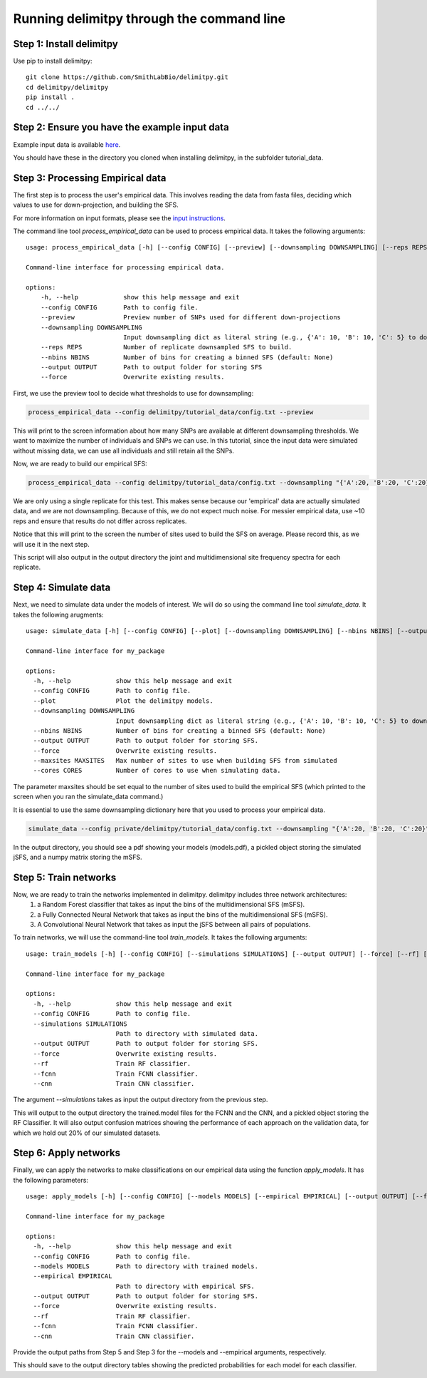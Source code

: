 ##############################
Running delimitpy through the command line
##############################

==========================================
Step 1: Install delimitpy
==========================================

Use pip to install delimitpy::

    git clone https://github.com/SmithLabBio/delimitpy.git
    cd delimitpy/delimitpy
    pip install .
    cd ../../

==========================================
Step 2: Ensure you have the example input data 
==========================================

Example input data is available `here <https://github.com/SmithLabBio/delimitpy/tree/main/tutorial_data>`_.

You should have these in the directory you cloned when installing delimitpy, in the subfolder tutorial_data.

==========================================
Step 3: Processing Empirical data
==========================================

The first step is to process the user's empirical data. This involves reading the data from fasta files, deciding which values to use for down-projection, and building the SFS.

For more information on input formats, please see the `input instructions <https://delimitpy.readthedocs.io/en/latest/usage/parsinginput.html>`_.

The command line tool *process_empirical_data* can be used to process empirical data. It takes the following arguments::

    usage: process_empirical_data [-h] [--config CONFIG] [--preview] [--downsampling DOWNSAMPLING] [--reps REPS] [--nbins NBINS] [--output OUTPUT] [--force]

    Command-line interface for processing empirical data.

    options:
        -h, --help            show this help message and exit
        --config CONFIG       Path to config file.
        --preview             Preview number of SNPs used for different down-projections
        --downsampling DOWNSAMPLING
                              Input downsampling dict as literal string (e.g., {'A': 10, 'B': 10, 'C': 5} to downsample to 10 individuals in populations A and B and 5 in population C).
        --reps REPS           Number of replicate downsampled SFS to build.
        --nbins NBINS         Number of bins for creating a binned SFS (default: None)
        --output OUTPUT       Path to output folder for storing SFS
        --force               Overwrite existing results.

First, we use the preview tool to decide what thresholds to use for downsampling:

.. code-block:: python

    process_empirical_data --config delimitpy/tutorial_data/config.txt --preview

This will print to the screen information about how many SNPs are available at different downsampling thresholds. We want to maximize the number of individuals and SNPs we can use. In this tutorial, since the input data were simulated without missing data, we can use all individuals and still retain all the SNPs.

Now, we are ready to build our empirical SFS:

.. code-block:: python

    process_empirical_data --config delimitpy/tutorial_data/config.txt --downsampling "{'A':20, 'B':20, 'C':20}" --reps 1 --output empirical/

We are only using a single replicate for this test. This makes sense because our 'empirical' data are actually simulated data, and we are not downsampling. Because of this, we do not expect much noise. For messier empirical data, use ~10 reps and ensure that results do not differ across replicates.

Notice that this will print to the screen the number of sites used to build the SFS on average. Please record this, as we will use it in the next step.

This script will also output in the output directory the joint and multidimensional site frequency spectra for each replicate.

==========================================
Step 4: Simulate data
==========================================

Next, we need to simulate data under the models of interest. We will do so using the command line tool *simulate_data*. It takes the following arugments::

    usage: simulate_data [-h] [--config CONFIG] [--plot] [--downsampling DOWNSAMPLING] [--nbins NBINS] [--output OUTPUT] [--force] [--maxsites MAXSITES] [--cores CORES]

    Command-line interface for my_package

    options:
      -h, --help            show this help message and exit
      --config CONFIG       Path to config file.
      --plot                Plot the delimitpy models.
      --downsampling DOWNSAMPLING
                            Input downsampling dict as literal string (e.g., {'A': 10, 'B': 10, 'C': 5} to downsample to 10 individuals in populations A and B and 5 in population C).
      --nbins NBINS         Number of bins for creating a binned SFS (default: None)
      --output OUTPUT       Path to output folder for storing SFS.
      --force               Overwrite existing results.
      --maxsites MAXSITES   Max number of sites to use when building SFS from simulated
      --cores CORES         Number of cores to use when simulating data.

The parameter maxsites should be set equal to the number of sites used to build the empirical SFS (which printed to the screen when you ran the simulate_data command.)

It is essential to use the same downsampling dictionary here that you used to process your empirical data.


.. code-block:: python

    simulate_data --config private/delimitpy/tutorial_data/config.txt --downsampling "{'A':20, 'B':20, 'C':20}" --output simulated/ --maxsites 1009 --plot

In the output directory, you should see a pdf showing your models (models.pdf), a pickled object storing the simulated jSFS, and a numpy matrix storing the mSFS. 

==========================================
Step 5: Train networks
==========================================

Now, we are ready to train the networks implemented in delimitpy. delimitpy includes three network architectures:
    1. a Random Forest classifier that takes as input the bins of the multidimensional SFS (mSFS).
    2. a Fully Connected Neural Network that takes as input the bins of the multidimensional SFS (mSFS).
    3. A Convolutional Neural Network that takes as input the jSFS between all pairs of populations.

To train networks, we will use the command-line tool *train_models*. It takes the following arguments::

    usage: train_models [-h] [--config CONFIG] [--simulations SIMULATIONS] [--output OUTPUT] [--force] [--rf] [--fcnn] [--cnn]

    Command-line interface for my_package

    options:
      -h, --help            show this help message and exit
      --config CONFIG       Path to config file.
      --simulations SIMULATIONS
                            Path to directory with simulated data.
      --output OUTPUT       Path to output folder for storing SFS.
      --force               Overwrite existing results.
      --rf                  Train RF classifier.
      --fcnn                Train FCNN classifier.
      --cnn                 Train CNN classifier.

The argument *--simulations* takes as input the output directory from the previous step.

.. code-block:: python
    train_models --config delimitpy/tutorial_data/config.txt --simulations simulated/ --output trained_models --rf --fcnn --cnn

This will output to the output directory the trained.model files for the FCNN and the CNN, and a pickled object storing the RF Classifier. It will also output confusion matrices showing the performance of each approach on the validation data, for which we hold out 20% of our simulated datasets. 

==========================================
Step 6: Apply networks
==========================================

Finally, we can apply the networks to make classifications on our empirical data using the function *apply_models*. It has the following parameters::

    usage: apply_models [-h] [--config CONFIG] [--models MODELS] [--empirical EMPIRICAL] [--output OUTPUT] [--force] [--rf] [--fcnn] [--cnn]

    Command-line interface for my_package

    options:
      -h, --help            show this help message and exit
      --config CONFIG       Path to config file.
      --models MODELS       Path to directory with trained models.
      --empirical EMPIRICAL
                            Path to directory with empirical SFS.
      --output OUTPUT       Path to output folder for storing SFS.
      --force               Overwrite existing results.
      --rf                  Train RF classifier.
      --fcnn                Train FCNN classifier.
      --cnn                 Train CNN classifier.

Provide the output paths from Step 5 and Step 3 for the --models and --empirical arguments, respectively. 

.. code-block:: python
    apply_models --config delimitpy/tutorial_data/config.txt --models trained_models/  --output results/ --empirical empirical/ --rf --fcnn --cnn

This should save to the output directory tables showing the predicted probabilities for each model for each classifier.
